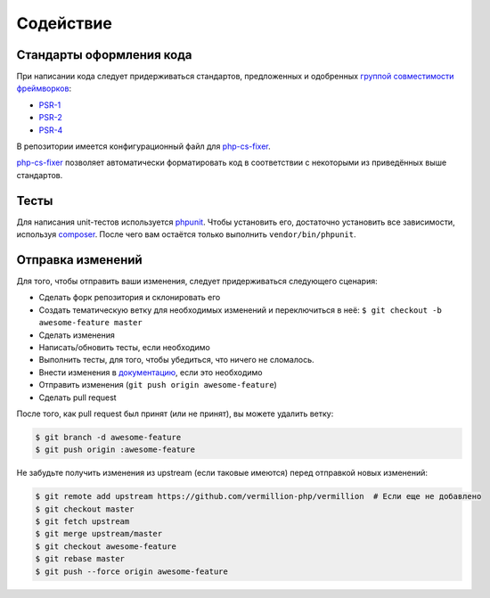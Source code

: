 ==========
Содействие
==========

Стандарты оформления кода
=========================

При написании кода следует придерживаться стандартов, предложенных и одобренных `группой совместимости фреймворков <http://www.php-fig.org/>`_:

- `PSR-1 <https://github.com/getjump/fig-standards/blob/master/accepted/PSR-1-basic-coding-standard.md>`_
- `PSR-2 <https://github.com/getjump/fig-standards/blob/master/accepted/PSR-2-coding-style-guide.md>`_
- `PSR-4 <https://github.com/getjump/fig-standards/blob/master/accepted/PSR-4-autoloader.md>`_

В репозитории имеется конфигурационный файл для php-cs-fixer_.

php-cs-fixer_ позволяет автоматически форматировать код в соответствии с некоторыми из приведённых выше стандартов.

Тесты
=====

Для написания unit-тестов используется phpunit_.
Чтобы установить его, достаточно установить все зависимости, используя composer_.
После чего вам остаётся только выполнить ``vendor/bin/phpunit``.

Отправка изменений
==================

Для того, чтобы отправить ваши изменения, следует придерживаться следующего сценария:

- Сделать форк репозитория и склонировать его
- Создать тематическую ветку для необходимых изменений и переключиться в неё: ``$ git checkout -b awesome-feature master``
- Сделать изменения
- Написать/обновить тесты, если необходимо
- Выполнить тесты, для того, чтобы убедиться, что ничего не сломалось.
- Внести изменения в `документацию <https://github.com/vermillion-php/documentation>`_, если это необходимо
- Отправить изменения (``git push origin awesome-feature``)
- Сделать pull request

После того, как pull request был принят (или не принят), вы можете удалить ветку:

.. code-block:: sh

    $ git branch -d awesome-feature
    $ git push origin :awesome-feature

Не забудьте получить изменения из upstream (если таковые имеются) перед отправкой новых изменений:

.. code-block:: sh

    $ git remote add upstream https://github.com/vermillion-php/vermillion  # Если еще не добавлено
    $ git checkout master
    $ git fetch upstream
    $ git merge upstream/master
    $ git checkout awesome-feature
    $ git rebase master
    $ git push --force origin awesome-feature

.. _composer: http://getcomposer.org
.. _php-cs-fixer: http://cs.sensiolabs.org
.. _phpunit: http://phpunit.de